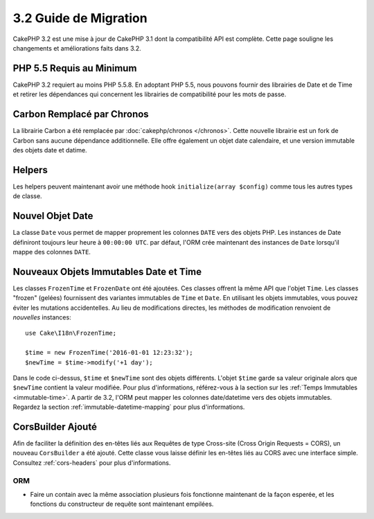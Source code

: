 3.2 Guide de Migration
######################

CakePHP 3.2 est une mise à jour de CakePHP 3.1 dont la compatibilité
API est complète. Cette page souligne les changements et améliorations
faits dans 3.2.

PHP 5.5 Requis au Minimum
=========================

CakePHP 3.2 requiert au moins PHP 5.5.8. En adoptant PHP 5.5, nous pouvons fournir
des librairies de Date et de Time et retirer les dépendances qui concernent les
librairies de compatibilité pour les mots de passe.

Carbon Remplacé par Chronos
===========================

La librairie Carbon a été remplacée par :doc:`cakephp/chronos </chronos>`. Cette
nouvelle librairie est un fork de Carbon sans aucune dépendance additionnelle.
Elle offre également un objet date calendaire, et une version immutable des
objets date et datime.

Helpers
=======

Les helpers peuvent maintenant avoir une méthode hook ``initialize(array $config)`` comme tous les autres types de classe.

Nouvel Objet Date
=================

La classe ``Date`` vous permet de mapper proprement les colonnes ``DATE`` vers
des objets PHP. Les instances de Date définiront toujours leur heure à
``00:00:00 UTC``. par défaut, l'ORM crée maintenant des instances de ``Date``
lorsqu'il mappe des colonnes ``DATE``.

Nouveaux Objets Immutables Date et Time
=======================================

Les classes ``FrozenTime`` et ``FrozenDate`` ont été ajoutées. Ces classes
offrent la même API que l'objet ``Time``. Les classes "frozen" (gelées)
fournissent des variantes immutables de ``Time`` et ``Date``. En utilisant les
objets immutables, vous pouvez éviter les mutations accidentelles. Au lieu de
modifications directes, les méthodes de modification renvoient de *nouvelles*
instances::

    use Cake\I18n\FrozenTime;

    $time = new FrozenTime('2016-01-01 12:23:32');
    $newTime = $time->modify('+1 day');

Dans le code ci-dessus, ``$time`` et ``$newTime`` sont des objets différents.
L'objet ``$time`` garde sa valeur originale alors que ``$newTime`` contient la
valeur modifiée. Pour plus d'informations, référez-vous à la section sur les
:ref:`Temps Immutables <immutable-time>`. A partir de 3.2, l'ORM peut mapper les
colonnes date/datetime vers des objets immutables. Regardez la section
:ref:`immutable-datetime-mapping` pour plus d'informations.

CorsBuilder Ajouté
==================

Afin de faciliter la définition des en-têtes liés aux Requêtes de type
Cross-site (Cross Origin Requests = CORS), un nouveau ``CorsBuilder`` a été
ajouté. Cette classe vous laisse définir les en-têtes liés au CORS avec une
interface simple. Consultez :ref:`cors-headers` pour plus d'informations.

ORM
---

* Faire un contain avec la même association plusieurs fois fonctionne maintenant
  de la façon esperée, et les fonctions du constructeur de requête sont
  maintenant empilées.
